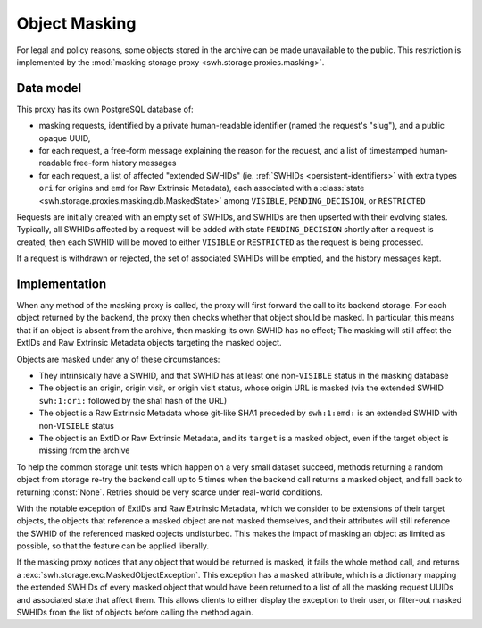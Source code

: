 .. _swh-storage-masking:

Object Masking
==============

For legal and policy reasons, some objects stored in the archive can be made
unavailable to the public. This restriction is implemented by the :mod:`masking
storage proxy <swh.storage.proxies.masking>`.

Data model
----------

This proxy has its own PostgreSQL database of:

* masking requests, identified by a private human-readable identifier (named the
  request's "slug"), and a public opaque UUID,
* for each request, a free-form message explaining the reason for the request,
  and a list of timestamped human-readable free-form history messages
* for each request, a list of affected "extended SWHIDs" (ie. :ref:`SWHIDs
  <persistent-identifiers>` with extra types ``ori`` for origins and ``emd`` for
  Raw Extrinsic Metadata),
  each associated with a :class:`state <swh.storage.proxies.masking.db.MaskedState>`
  among ``VISIBLE``, ``PENDING_DECISION``, or ``RESTRICTED``

Requests are initially created with an empty set of SWHIDs, and SWHIDs are then
upserted with their evolving states.
Typically, all SWHIDs affected by a request will be added with state
``PENDING_DECISION`` shortly after a request is created, then each SWHID will be
moved to either ``VISIBLE`` or ``RESTRICTED`` as the request is being processed.

If a request is withdrawn or rejected, the set of associated SWHIDs will be
emptied, and the history messages kept.

Implementation
--------------

When any method of the masking proxy is called, the proxy will first forward the
call to its backend storage. For each object returned by the backend, the proxy
then checks whether that object should be masked. In particular, this means that
if an object is absent from the archive, then masking its own SWHID has no
effect; The masking will still affect the ExtIDs and Raw Extrinsic Metadata
objects targeting the masked object.

Objects are masked under any of these circumstances:

* They intrinsically have a SWHID, and that SWHID has at least one
  non-``VISIBLE`` status in the masking database
* The object is an origin, origin visit, or origin visit status, whose origin URL
  is masked (via the extended SWHID ``swh:1:ori:`` followed by the sha1 hash of the URL)
* The object is a Raw Extrinsic Metadata whose git-like SHA1 preceded by ``swh:1:emd:``
  is an extended SWHID with non-``VISIBLE`` status
* The object is an ExtID or Raw Extrinsic Metadata, and its ``target`` is a masked object,
  even if the target object is missing from the archive

To help the common storage unit tests which happen on a very small dataset
succeed, methods returning a random object from storage re-try the backend call
up to 5 times when the backend call returns a masked object, and fall back to
returning :const:`None`. Retries should be very scarce under real-world
conditions.

With the notable exception of ExtIDs and Raw Extrinsic Metadata, which we
consider to be extensions of their target objects, the objects that reference a
masked object are not masked themselves, and their attributes will still
reference the SWHID of the referenced masked objects undisturbed. This makes the
impact of masking an object as limited as possible, so that the feature can be
applied liberally.

If the masking proxy notices that any object that would be returned is masked, it fails
the whole method call, and returns a :exc:`swh.storage.exc.MaskedObjectException`.
This exception has a ``masked`` attribute, which is a dictionary mapping the
extended SWHIDs of every masked object that would have been returned to a list
of all the masking request UUIDs and associated state that affect them.
This allows clients to either display the exception to their user, or filter-out
masked SWHIDs from the list of objects before calling the method again.
